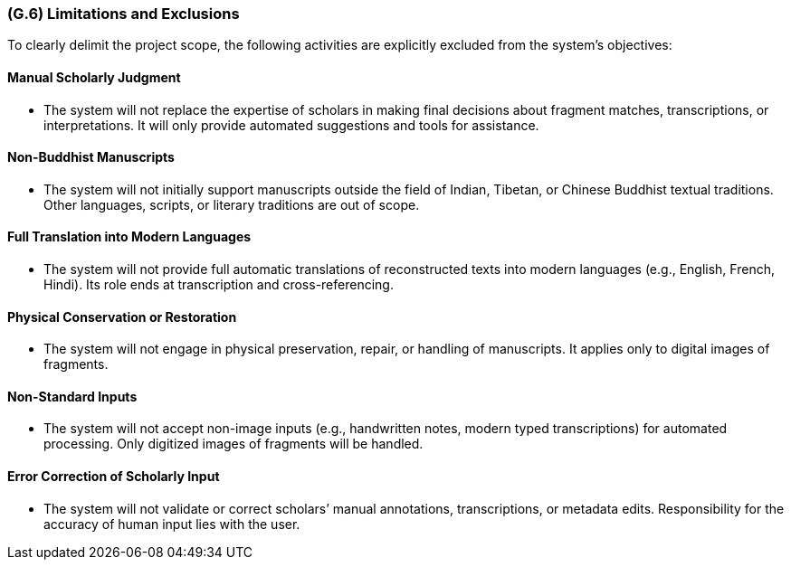 [#g6,reftext=G.6]
=== (G.6) Limitations and Exclusions

ifdef::env-draft[]
TIP: _Aspects that the system need not address. It states what the system will not do. This chapter addresses a key quality attribute of good requirements: the requirements must be delimited (or “scoped”). <<g6>> is not, however, the place for an analysis of risks and obstacles, which pertain to the project rather than the goals and correspondingly appears in chapter <<p6>>._  <<BM22>>
endif::[]

To clearly delimit the project scope, the following activities are explicitly excluded from the system’s objectives:

==== Manual Scholarly Judgment

* The system will not replace the expertise of scholars in making final decisions about fragment matches, transcriptions, or interpretations. It will only provide automated suggestions and tools for assistance.

==== Non-Buddhist Manuscripts

* The system will not initially support manuscripts outside the field of Indian, Tibetan, or Chinese Buddhist textual traditions. Other languages, scripts, or literary traditions are out of scope.

==== Full Translation into Modern Languages

* The system will not provide full automatic translations of reconstructed texts into modern languages (e.g., English, French, Hindi). Its role ends at transcription and cross-referencing.

==== Physical Conservation or Restoration

* The system will not engage in physical preservation, repair, or handling of manuscripts. It applies only to digital images of fragments.

==== Non-Standard Inputs

* The system will not accept non-image inputs (e.g., handwritten notes, modern typed transcriptions) for automated processing. Only digitized images of fragments will be handled.

==== Error Correction of Scholarly Input

* The system will not validate or correct scholars’ manual annotations, transcriptions, or metadata edits. Responsibility for the accuracy of human input lies with the user.